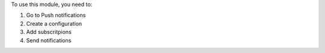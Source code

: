 To use this module, you need to:

#. Go to Push notifications
#. Create a configuration
#. Add subscritpions
#. Send notifications

